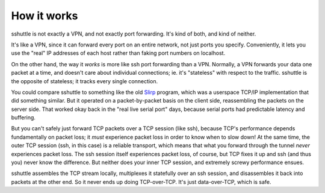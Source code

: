 How it works
============
sshuttle is not exactly a VPN, and not exactly port forwarding.  It's kind
of both, and kind of neither.

It's like a VPN, since it can forward every port on an entire network, not
just ports you specify.  Conveniently, it lets you use the "real" IP
addresses of each host rather than faking port numbers on localhost.

On the other hand, the way it *works* is more like ssh port forwarding than
a VPN.  Normally, a VPN forwards your data one packet at a time, and
doesn't care about individual connections; ie. it's "stateless" with respect
to the traffic.  sshuttle is the opposite of stateless; it tracks every
single connection.

You could compare sshuttle to something like the old `Slirp
<http://en.wikipedia.org/wiki/Slirp>`_ program, which was a userspace TCP/IP
implementation that did something similar.  But it operated on a
packet-by-packet basis on the client side, reassembling the packets on the
server side.  That worked okay back in the "real live serial port" days,
because serial ports had predictable latency and buffering.

But you can't safely just forward TCP packets over a TCP session (like ssh),
because TCP's performance depends fundamentally on packet loss; it
*must* experience packet loss in order to know when to slow down!  At
the same time, the outer TCP session (ssh, in this case) is a reliable
transport, which means that what you forward through the tunnel *never*
experiences packet loss.  The ssh session itself experiences packet loss, of
course, but TCP fixes it up and ssh (and thus you) never know the
difference.  But neither does your inner TCP session, and extremely screwy
performance ensues.

sshuttle assembles the TCP stream locally, multiplexes it statefully over
an ssh session, and disassembles it back into packets at the other end.  So
it never ends up doing TCP-over-TCP.  It's just data-over-TCP, which is
safe.

